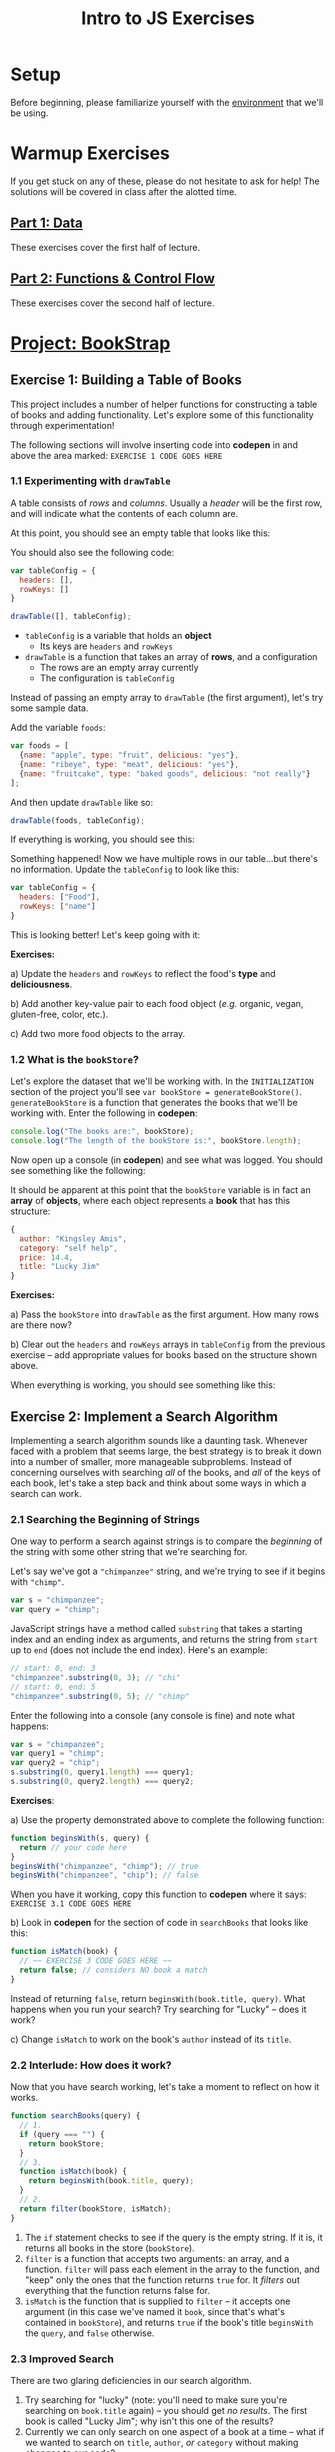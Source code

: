 #+TITLE: Intro to JS Exercises

* Setup

Before beginning, please familiarize yourself with the [[./environment.org][environment]] that we'll be
using.

* Warmup Exercises

If you get stuck on any of these, please do not hesitate to ask for help! The
solutions will be covered in class after the alotted time.

** [[http://codepen.io/jlehman/pen/GoOMGz?editors=001][Part 1: Data]]

These exercises cover the first half of lecture.

** [[http://codepen.io/jlehman/pen/adEZQQ?editors=001][Part 2: Functions & Control Flow]]

These exercises cover the second half of lecture.

* [[http://codepen.io/jlehman/pen/mVqrmw/?editors=001][Project: BookStrap]]

** Exercise 1: Building a Table of Books

This project includes a number of helper functions for constructing a table of
books and adding functionality. Let's explore some of this functionality through
experimentation!

The following sections will involve inserting code into *codepen* in and above
the area marked: ~EXERCISE 1 CODE GOES HERE~

*** 1.1 Experimenting with ~drawTable~

A table consists of /rows/ and /columns/. Usually a /header/ will be the
first row, and will indicate what the contents of each column are.

At this point, you should see an empty table that looks like this:

[[./img/starting-table.png]]

You should also see the following code:

#+begin_src javascript
var tableConfig = {
  headers: [],
  rowKeys: []
}

drawTable([], tableConfig);
#+end_src

+ ~tableConfig~ is a variable that holds an *object*
  + Its keys are ~headers~ and ~rowKeys~
+ ~drawTable~ is a function that takes an array of *rows*, and a configuration
  + The rows are an empty array currently
  + The configuration is ~tableConfig~

Instead of passing an empty array to ~drawTable~ (the first argument), let's try
some sample data.

Add the variable ~foods~:

#+begin_src javascript
var foods = [
  {name: "apple", type: "fruit", delicious: "yes"},
  {name: "ribeye", type: "meat", delicious: "yes"},
  {name: "fruitcake", type: "baked goods", delicious: "not really"}
];
#+end_src

And then update ~drawTable~ like so:

#+begin_src javascript
drawTable(foods, tableConfig);
#+end_src

If everything is working, you should see this:

[[./img/food-table-no-columns.png]]

Something happened! Now we have multiple rows in our table...but there's no
information. Update the ~tableConfig~ to look like this:

#+begin_src javascript
var tableConfig = {
  headers: ["Food"],
  rowKeys: ["name"]
}
#+end_src

[[./img/food-table.png]]

This is looking better! Let's keep going with it:

*Exercises:*

a) Update the ~headers~ and ~rowKeys~ to reflect the food's *type* and
*deliciousness*.

b) Add another key-value pair to each food object (/e.g./ organic, vegan,
gluten-free, color, etc.).

c) Add two more food objects to the array.

*** 1.2 What is the ~bookStore~?

Let's explore the dataset that we'll be working with. In the =INITIALIZATION=
section of the project you'll see ~var bookStore = generateBookStore()~.
~generateBookStore~ is a function that generates the books that we'll be working
with. Enter the following in *codepen*:

#+begin_src javascript
console.log("The books are:", bookStore);
console.log("The length of the bookStore is:", bookStore.length);
#+end_src

Now open up a console (in *codepen*) and see what was logged. You should see something like the
following:

[[./img/sample-output-1a.png]]

It should be apparent at this point that the ~bookStore~ variable is in fact an
*array* of *objects*, where each object represents a *book* that has this
structure:

#+begin_src javascript
{
  author: "Kingsley Amis",
  category: "self help",
  price: 14.4,
  title: "Lucky Jim"
}
#+end_src

*Exercises:*

a) Pass the ~bookStore~ into ~drawTable~ as the first argument. How many rows
are there now?

b) Clear out the ~headers~ and ~rowKeys~ arrays in ~tableConfig~ from the
previous exercise -- add appropriate values for books based on the structure
shown above.

When everything is working, you should see something like this:

[[./img/working-book-store-table.png]]

** Exercise 2: Implement a Search Algorithm

Implementing a search algorithm sounds like a daunting task. Whenever faced with
a problem that seems large, the best strategy is to break it down into a number
of smaller, more manageable subproblems. Instead of concerning ourselves with
searching /all/ of the books, and /all/ of the keys of each book, let's take a
step back and think about some ways in which a search can work.

*** 2.1 Searching the Beginning of Strings

One way to perform a search against strings is to compare the /beginning/ of the
string with some other string that we're searching for.

Let's say we've got a ~"chimpanzee"~ string, and we're trying to see if it
begins with ~"chimp"~.

#+begin_src javascript
var s = "chimpanzee";
var query = "chimp";
#+end_src

JavaScript strings have a method called ~substring~ that takes a starting index
and an ending index as arguments, and returns the string from ~start~ up to
~end~ (does not include the end index). Here's an example:

#+begin_src javascript
// start: 0, end: 3
"chimpanzee".substring(0, 3); // "chi"
// start: 0, end: 5
"chimpanzee".substring(0, 5); // "chimp"
#+end_src

Enter the following into a console (any console is fine) and note what happens:

#+begin_src javascript
var s = "chimpanzee";
var query1 = "chimp";
var query2 = "chip";
s.substring(0, query1.length) === query1;
s.substring(0, query2.length) === query2;
#+end_src

*Exercises*:

a) Use the property demonstrated above to complete the following function:

#+begin_src javascript
function beginsWith(s, query) {
  return // your code here
}
beginsWith("chimpanzee", "chimp"); // true
beginsWith("chimpanzee", "chip"); // false
#+end_src

When you have it working, copy this function to *codepen* where it says:
=EXERCISE 3.1 CODE GOES HERE=

b) Look in *codepen* for the section of code in ~searchBooks~ that looks like this:

#+begin_src javascript
function isMatch(book) {
  // ~~ EXERCISE 3 CODE GOES HERE ~~
  return false; // considers NO book a match
}
#+end_src

Instead of returning ~false~, return ~beginsWith(book.title, query)~. What
happens when you run your search? Try searching for "Lucky" -- does it work?

c) Change ~isMatch~ to work on the book's ~author~ instead of its ~title~.

*** 2.2 Interlude: How does it work?

Now that you have search working, let's take a moment to reflect on how it
works.

#+begin_src javascript
function searchBooks(query) {
  // 1.
  if (query === "") {
    return bookStore;
  }
  // 3.
  function isMatch(book) {
    return beginsWith(book.title, query);
  }
  // 2.
  return filter(bookStore, isMatch);
}
#+end_src

1. The ~if~ statement checks to see if the query is the empty string. If it is,
   it returns all books in the store (~bookStore~).
2. ~filter~ is a function that accepts two arguments: an array, and a function.
   ~filter~ will pass each element in the array to the function, and "keep" only
   the ones that the function returns ~true~ for. It /filters/ out everything
   that the function returns false for.
3. ~isMatch~ is the function that is supplied to ~filter~ -- it accepts one
   argument (in this case we've named it ~book~, since that's what's contained
   in ~bookStore~), and returns ~true~ if the book's title ~beginsWith~ the
   ~query~, and ~false~ otherwise.

*** 2.3 Improved Search

There are two glaring deficiencies in our search algorithm.

1. Try searching for "lucky" (note: you'll need to make sure you're searching on
   ~book.title~ again) -- you should get /no results/. The first book is called
   "Lucky Jim"; why isn't this one of the results?
2. Currently we can only search on one aspect of a book at a time -- what if we
   wanted to search on ~title~, ~author~, /or/ ~category~ without making changes
   to our code?

*Exercises:*

a) The problem in point (1) above has to do with /case sensitivity/: "L" and "l"
are two different characters, and the string "Lucky" is not the same as the
string "lucky". What we need to do is ensure that, for the sake of our search,
the entire string is the same /case/.

Try the following at any console:

#+begin_src javascript
"heLLo WoRld".toLowerCase();
"HEllO WorLD".toUpperCase();
#+end_src

Your solution should work even if you search for "LUcKy JiM".

b) Do you remember the logical /or/ operator from the slides? It looks like
this: ~||~. An expression using ~||~ resolves to ~true~ if /any/ of its operands
are ~true~, and ~false~ if /all/ of its operands are ~false~.

Try the following examples at the console:

#+begin_src javascript
  true || false;
  false || false;
  1 > 2 || 2 < 5;
  // Don't forget to copy-paste the beginsWith function into the console that
  // you're testing in
  beginsWith("chimpanzee", "dog) || beginsWith("chimpanzee", "cat") || beginsWith("chimpanzee", "chimp");
#+end_src

Fix ~isMatch~ to work with the book's ~title~, ~author~ /or/ ~category~.

*** 2.4 Extra Credit: Searching Within Strings

Searching the beginning of a string is all well and good, but what about
arbitrary text /within/ the string? For instance, what if we wanted to test if
"panze" was contained within "chimpanzee"?

There's another string method called ~indexOf~ that returns the /index/ of a a
string if it's contained within another, or ~-1~ if it is not contained within.

Play with it at the console like so:

#+begin_src javascript
"chimpanzee".indexOf("panze");
"chimpanzee".indexOf("chimp");
"chimpanzee".indexOf("p");
"chimpanzee".indexOf("gorilla");
#+end_src

*Exercises:*

a) Write a function ~containedWithin~ (add it below ~beginsWith~) that accepts a
string and a query, and returns ~true~ if the query is contained within the
string, and false if not.

b) Use ~containedWithin~ instead of ~beginsWith~ for your search. Does it work
as you'd expect?

** Exercise 3: Book Selection

Now that we have a table of books and a way to search them, it's time to start
adding books to our shopping cart! Before we get into the thick of it, let's
discuss /methods/.

A *method* is a sort of function that /belongs/ to a piece of data and /does
something/ with that data when it is invoked. As it happens, you have already
worked with a few methods! In Exercise 2, we used ~substring~:

#+begin_src javascript
"hello".substring(0, 3); // "hel"
#+end_src

~substring~ is a /method/ of strings. We can tell because it's a /function/ that
/belongs/ to a string -- note how above ~substring~ is referenced with a *.*
after a string -- ~substring~ makes use of the string it belongs to in order to
give us the result: "hel".

We will be making use of some methods in upcoming examples and exercises. Don't
worry too much about them -- you will not be expected to write your own methods
or discover any on your own -- the ones that we will be using will be mentioned
here and should be intuitive.

The goal of this exercise is to make our app work like this:

[[./img/ex3-add-book-complete.gif]]

First, we need to revisit ~tableConfig~. Change ~tableConfig~ (same one from
Exercise 1) to look like this:

#+begin_src javascript
// Feel free to leave your headers and rowKeys unchanged
var tableConfig = {
  headers: ["Title", "Author", "Genre", "Price"],
  rowKeys: ["title", "author", "category", "price"], // don't forget the comma!
  rowClicked: rowClicked // this is the new part
}
#+end_src

Now, try clicking on a few rows with the console open (in *codepen*). What
happens? Find the section in the code for =Exercise 4= -- the ~rowClicked~
function is what is now being executed whenever a row is clicked:

#+begin_src javascript
function rowClicked(book, row) {
  console.log("Clicked book:", book);
}
#+end_src

What we're trying to achieve is twofold:
1. Highlight the selected rows
2. Add/remove books from the ~shoppingCart~

The ~rowClicked~ function is called with two arguments: ~book~ and ~row~.
+ *book* is what you'd expect -- a familiar book object.
+ *row* is a special object that exposes some methods to manipulate its visual
  state.

This is where methods enter the picture! The ~shoppingCart~ comes with a method
~add~ that takes a book as an argument and /adds/ it to the shopping cart. Try
it by putting this inside ~rowClicked~:

#+begin_src javascript
shoppingCart.add(book);
#+end_src

What happens when you click on a book now? You should see the amount inside of
the button in the upper right corner increase by the price of the book. There's
a problem though: clicking a book multiple times seems to add the book multiple
times -- ideally, we'd like clicking on the same book to /remove/ the book.

*Exercises:*

a) The ~shoppingCart~ has two other methods that we can use: ~remove~ and
~contains~ -- each of which also take a book as an argument.
+ ~shoppingCart.remove(book)~ will remove the book from the cart (if it is there)
+ ~shoppingCart.contains(book)~ will return ~true~ if the book is contained in
  the cart, and ~false~ otherwise.

Use this information to implement ~rowClicked~ such that *if* the book is *not*
*contained* in the shopping cart, it is *added* to it; otherwise (if it *is*
contained in the cart), the book is *removed* from the shopping cart.

b) The ~row~ argument to ~rowClicked~ is an object whose visual state can be
manipulated with methods. Two of these are:
+ ~row.highlight()~: highlights the row, and
+ ~row.unhighlight()~: unhighlights the row

Use this to modify ~rowClicked~ so that books contained within the shopping cart
are highlighted, and those that are not in the shopping cart are not
highlighted.

** Exercise 4: Show/Hide the Checkout Form

Great! Clearly something is happening with our shopping cart; the next step is
to display the form that we'll use to "purchase" our books. Our goal for the end
of this exercise is to get our app to work like this:

[[./img/ex4-checkout-form-complete.gif]]

We have to functions to implement for this exercise. Find the section of code
that looks like this in *codepen*:

#+begin_src javascript
function startCheckout() {
  console.log("Clicked the cart button!");
  // ~~ EXERCISE 4 CODE GOES HERE ~~
}

function cancelCheckout() {
  console.log("Cancelling checkout.");
  // ~~ EXERCISE 4 CODE GOES HERE ~~
}
#+end_src

Open up a console in *codepen* if you don't have one open already. If you click
the cart button in the upper right corner (above the blue Search button), do you
see "Clicked the cart button!" message?

Our first order of business is to show form when the cart button is clicked.
Inside of ~startCheckout~, enter the following and see what happens when you
click the cart button again.

#+begin_src javascript
views.cartForm.show(); // yet another method
#+end_src

The ~views~ (you can see it in the =HELPERS= section -- just scroll down a bit)
object holds a number of references to various aspects of the page -- all of
these views can be hidden or shown with the ~hide~ and ~show~ methods, /e.g./:

#+begin_src javascript
views.cartForm.show(); // shows the cart form
views.cartForm.hide(); // hides the cart form
views.searchBar.hide(); // hides the entire search bar
views.buttons.search.hide(); // hides just the search button
#+end_src

We can also ask a view if it is hidden or shown like so:

#+begin_src javascript
views.cartForm.show(); // show the cart form
views.cartForm.hidden(); // false
views.cartForm.hide(); // hide the cart form
views.cartForm.hidden(); // true
#+end_src

*Exercises:*

a) Whenever the ~startCheckout~ function is called (when the cart button is
clicked), the cart form should be shown. Using the above methods, make this
happen.

b) Whenever the ~cancelCheckout~ function is called (when the cancel button in
the form is clicked), the form should be hidden. Use the above methods to
accomplish this.

c) It would be really nice if, when the cart was shown, the table updated to
just reflect the books that are in the cart. We can ask the ~shoppingCart~ to
give us the books that it holds with the ~shoppingCart.books()~ method. Add a
~console.log(shoppingCart.books())~ to the end of ~rowClicked~ (from the last
exercise) to see the value of ~shoppingCart.books()~ as books are added.

Remember the ~drawTable~ function? Use ~drawTable~ in conjunction with
~shoppingCart.books()~ to update the table to show just those books that are in
the cart when the cart is shown, and all of the books when it is hidden.

d) Finally, searching the books while getting ready to check out doesn't make
much sense. Let's also hide the ~views.searchBar~ whenever the ~views.cartForm~
is shown.

e) *EXTRA CREDIT*: You can use ~views.alert.display("Some message")~ to display an
error message at the top of the screen. Since it doesn't make sense to allow
someone to check out with an empty cart, update ~startCheckout~ so that if there
are no books in the cart (hint: use ~shoppingCart.books().length~) an error is
displayed instead of the cart being shown. You'll also need to think about when
the alert should be hidden!

** Exercise 5: Complete the Checkout

You've made it to the last exercise (and hopefully the most exciting one)!
Congratulations! Only a little more to do.

The last thing that we need to be able to do is perform the final confirmation.
The process will look like this:

1. User enters first name
2. User enters last name
3. User enters phone number
4. User presses green "Check Out" button
5. Confirmation is sent

Obviously, we're simplifying things a bit by not handling payment information --
do that would be outside the scope of this class; instead, we'll just pretend
that you are all "BookStrap Prime" members and can do one-click ordering.

The function that you will be implementing should currently look like this:

#+begin_src javascript
function completeCheckout(firstName, lastName, phoneNumber) {
  console.log("Checkout completed! firstName:", firstName, "lastName:", lastName, "phoneNumber;", phoneNumber);
  // ~~ EXERCISE 5 CODE GOES HERE ~~
}
#+end_src

What you'll notice at this point is that the above message will be logged
whenever you press the green "Check Out" button. In order to complete the
purchase, we are going to require the user to enter the correct input in all
fields -- the task now is to perform some validation.

What we're going for is something that works like this:

[[./img/ex5-complete.gif]]

To validate the first name, we would do something like this:

#+begin_src javascript
  function completeCheckout(firstName, lastName, phoneNumber) {
    if (firstName.length === 0) {
      views.alert.display("First name is required!");
    }
#+end_src

This ensures that the /something/ has been given for the ~firstName~, and if
not, displays the error message "First name is required!" at the top of the
screen.

*Exercises:*

a) Use ~else if~ to do the same thing for ~lastName~ and ~phoneNumber~. For
reference on the syntax of ~else if~, see [[https://github.com/jalehman/intro-coding#checking-multiple-conditions][here]].

b) We'll do minimal validation on the ~phoneNumber~ because this is fairly
challenging. For now, we want to ensure that a 10 digit number has been added.
For example, if my phone number was =(234) 567-8910=, I would need to enter it
as: =2345678910=. Use another ~else if~ to check this condition (exactly 10
digits long) and add an appropriate error message.

c) If all of the validation passes, we want to send a confirmation message
(hint: ~else~) -- the function ~sendConfirmation~ will do this.
~sendConfirmation~ takes four arguments (in this order):

1. ~firstName~
2. ~lastName~
3. ~phoneNumber~
4. books to purchase (~shoppingCart.books()~)

Call this function if all input is valid. Hint: try using your actual phone
number!

d) *EXTRA CREDIT*: Spaces in strings (known as /whitespace/) count as
characters, so the length of " " is 1; this is a problem for our validation. The
string method ~trim~ returns a string with leading and trailing whitespace
removed. Try some examples at the console to get a feel for how it works:

#+begin_src javascript
"hello".trim();
" hello".trim();
" hello ".trim();
#+end_src

Use trim to ensure that ~firstName~ and ~lastName~ are not empty strings.
